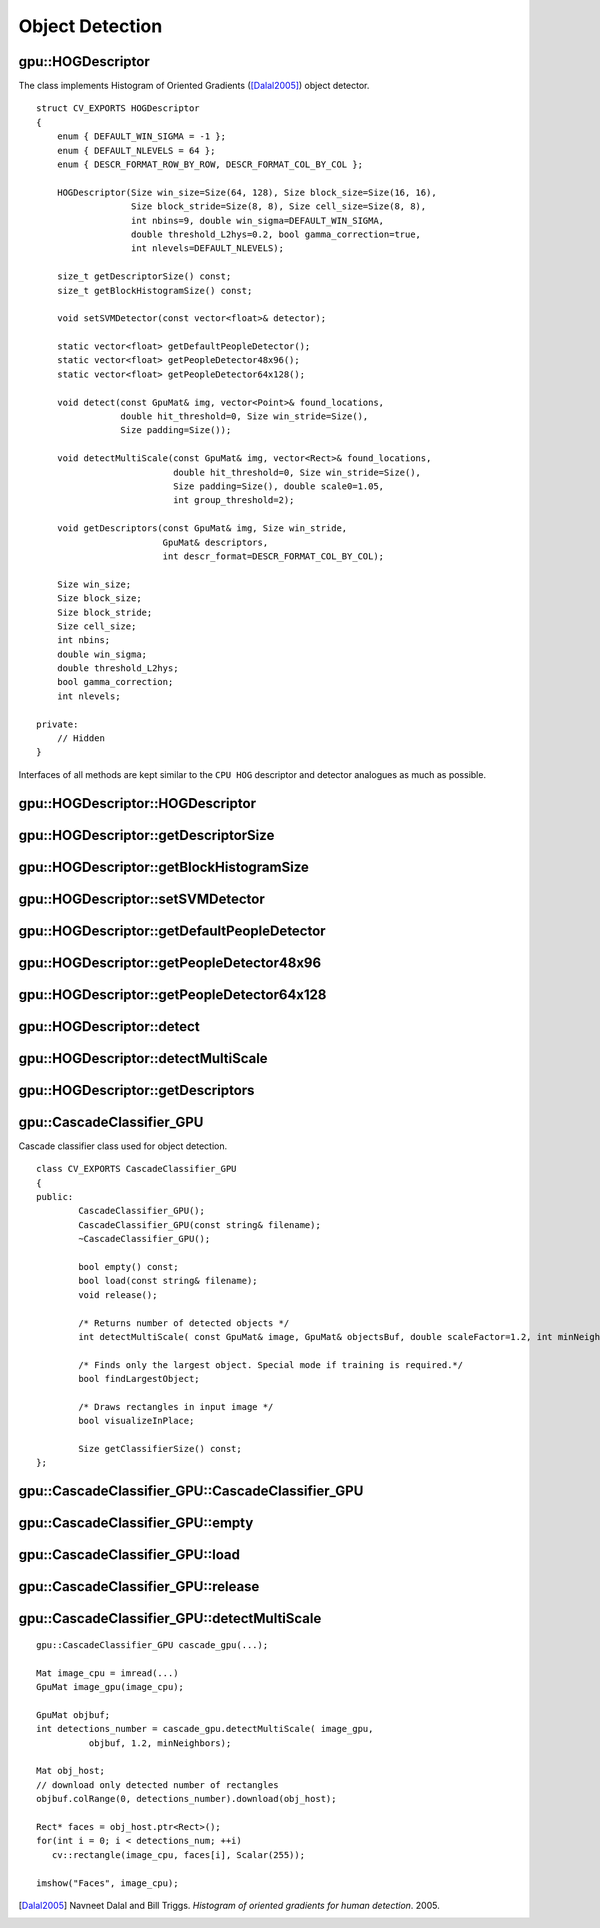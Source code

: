 Object Detection
================

.. highlight:: cpp

.. index:: gpu::HOGDescriptor

gpu::HOGDescriptor
------------------
.. ocv:class:: gpu::HOGDescriptor

The class implements Histogram of Oriented Gradients ([Dalal2005]_) object detector.
::

    struct CV_EXPORTS HOGDescriptor
    {
        enum { DEFAULT_WIN_SIGMA = -1 };
        enum { DEFAULT_NLEVELS = 64 };
        enum { DESCR_FORMAT_ROW_BY_ROW, DESCR_FORMAT_COL_BY_COL };

        HOGDescriptor(Size win_size=Size(64, 128), Size block_size=Size(16, 16),
                      Size block_stride=Size(8, 8), Size cell_size=Size(8, 8),
                      int nbins=9, double win_sigma=DEFAULT_WIN_SIGMA,
                      double threshold_L2hys=0.2, bool gamma_correction=true,
                      int nlevels=DEFAULT_NLEVELS);

        size_t getDescriptorSize() const;
        size_t getBlockHistogramSize() const;

        void setSVMDetector(const vector<float>& detector);

        static vector<float> getDefaultPeopleDetector();
        static vector<float> getPeopleDetector48x96();
        static vector<float> getPeopleDetector64x128();

        void detect(const GpuMat& img, vector<Point>& found_locations,
                    double hit_threshold=0, Size win_stride=Size(),
                    Size padding=Size());

        void detectMultiScale(const GpuMat& img, vector<Rect>& found_locations,
                              double hit_threshold=0, Size win_stride=Size(),
                              Size padding=Size(), double scale0=1.05,
                              int group_threshold=2);

        void getDescriptors(const GpuMat& img, Size win_stride,
                            GpuMat& descriptors,
                            int descr_format=DESCR_FORMAT_COL_BY_COL);

        Size win_size;
        Size block_size;
        Size block_stride;
        Size cell_size;
        int nbins;
        double win_sigma;
        double threshold_L2hys;
        bool gamma_correction;
        int nlevels;

    private:
        // Hidden
    }


Interfaces of all methods are kept similar to the ``CPU HOG`` descriptor and detector analogues as much as possible.

.. index:: gpu::HOGDescriptor::HOGDescriptor

gpu::HOGDescriptor::HOGDescriptor
-------------------------------------
.. ocv:function:: gpu::HOGDescriptor::HOGDescriptor(Size win_size=Size(64, 128),
   Size block_size=Size(16, 16), Size block_stride=Size(8, 8),
   Size cell_size=Size(8, 8), int nbins=9,
   double win_sigma=DEFAULT_WIN_SIGMA,
   double threshold_L2hys=0.2, bool gamma_correction=true,
   int nlevels=DEFAULT_NLEVELS)??check the output??

    Creates the ``HOG`` descriptor and detector.

   :param win_size: Detection window size. Align to block size and block stride.

   :param block_size: Block size in pixels. Align to cell size. Only (16,16) is supported for now.

   :param block_stride: Block stride. It must be a multiple of cell size.

   :param cell_size: Cell size. Only (8, 8) is supported for now.

   :param nbins: Number of bins. Only 9 bins per cell are supported for now.

   :param win_sigma: Gaussian smoothing window parameter.

   :param threshold_L2Hys: L2-Hys normalization method shrinkage.

   :param gamma_correction: Flag to specify whether the gamma correction preprocessing is required or not.

   :param nlevels: Maximum number of detection window increases.

.. index:: gpu::HOGDescriptor::getDescriptorSize

gpu::HOGDescriptor::getDescriptorSize
-----------------------------------------
.. ocv:function:: size_t gpu::HOGDescriptor::getDescriptorSize() const

    Returns the number of coefficients required for the classification.

.. index:: gpu::HOGDescriptor::getBlockHistogramSize

gpu::HOGDescriptor::getBlockHistogramSize
---------------------------------------------
.. ocv:function:: size_t gpu::HOGDescriptor::getBlockHistogramSize() const

    Returns the block histogram size.

.. index:: gpu::HOGDescriptor::setSVMDetector

gpu::HOGDescriptor::setSVMDetector
--------------------------------------
.. ocv:function:: void gpu::HOGDescriptor::setSVMDetector(const vector<float>\& detector)

    Sets coefficients for the linear SVM classifier.

.. index:: gpu::HOGDescriptor::getDefaultPeopleDetector

gpu::HOGDescriptor::getDefaultPeopleDetector
------------------------------------------------
.. ocv:function:: static vector<float> gpu::HOGDescriptor::getDefaultPeopleDetector()

    Returns coefficients of the classifier trained for people detection (for default window size).

.. index:: gpu::HOGDescriptor::getPeopleDetector48x96

gpu::HOGDescriptor::getPeopleDetector48x96
----------------------------------------------
.. ocv:function:: static vector<float> gpu::HOGDescriptor::getPeopleDetector48x96()

    Returns coefficients of the classifier trained for people detection (for 48x96 windows).

.. index:: gpu::HOGDescriptor::getPeopleDetector64x128

gpu::HOGDescriptor::getPeopleDetector64x128
-----------------------------------------------
.. ocv:function:: static vector<float> gpu::HOGDescriptor::getPeopleDetector64x128()

    Returns coefficients of the classifier trained for people detection (for 64x128 windows).

.. index:: gpu::HOGDescriptor::detect

gpu::HOGDescriptor::detect
------------------------------
.. ocv:function:: void gpu::HOGDescriptor::detect(const GpuMat\& img,
   vector<Point>\& found_locations, double hit_threshold=0,
   Size win_stride=Size(), Size padding=Size())??see output??

    Performs object detection without a multi-scale window.

   :param img: Source image.  ``CV_8UC1``  and  ``CV_8UC4`` types are supported for now.

   :param found_locations: Left-top corner points of detected objects boundaries.

   :param hit_threshold: Threshold for the distance between features and SVM classifying plane. Usually it is 0 and should be specfied in the detector coefficients (as the last free coefficient). But if the free coefficient is omitted (which is allowed), you can specify it manually here.

   :param win_stride: Window stride. It must be a multiple of block stride.

   :param padding: Mock parameter to keep the CPU interface compatibility. It must be (0,0).

.. index:: gpu::HOGDescriptor::detectMultiScale

gpu::HOGDescriptor::detectMultiScale
----------------------------------------
.. ocv:function:: void gpu::HOGDescriptor::detectMultiScale(const GpuMat\& img,
   vector<Rect>\& found_locations, double hit_threshold=0,
   Size win_stride=Size(), Size padding=Size(),
   double scale0=1.05, int group_threshold=2)??the same??

    Performs object detection with a multi-scale window.

   :param img: Source image. See  :ocv:func:`gpu::HOGDescriptor::detect`  for type limitations.

   :param found_locations: Detected objects boundaries.

   :param hit_threshold: Threshold for the distance between features and SVM classifying plane. See  :ocv:func:`gpu::HOGDescriptor::detect`  for details.

   :param win_stride: Window stride. It must be a multiple of block stride.

   :param padding: Mock parameter to keep the CPU interface compatibility. It must be (0,0).

   :param scale0: Coefficient of the detection window increase.

   :param group_threshold: Coefficient to regulate the similarity threshold. When detected, some objects can be covered by many rectangles. 0 means not to perform grouping. See  :ocv:func:`groupRectangles` .

.. index:: gpu::HOGDescriptor::getDescriptors

gpu::HOGDescriptor::getDescriptors
--------------------------------------
.. ocv:function:: void gpu::HOGDescriptor::getDescriptors(const GpuMat\& img,
   Size win_stride, GpuMat\& descriptors,
   int descr_format=DESCR_FORMAT_COL_BY_COL)?? the same??

    Returns block descriptors computed for the whole image. The function is mainly used to learn the classifier.

   :param img: Source image. See  :ocv:func:`gpu::HOGDescriptor::detect`  for type limitations.

   :param win_stride: Window stride. It must be a multiple of block stride.

   :param descriptors: 2D array of descriptors.

   :param descr_format: Descriptor storage format: 

        * **DESCR_FORMAT_ROW_BY_ROW** - Row-major order.

        * **DESCR_FORMAT_COL_BY_COL** - Column-major order.
            

.. index:: gpu::CascadeClassifier_GPU

gpu::CascadeClassifier_GPU
--------------------------
.. ocv:class:: gpu::CascadeClassifier_GPU

Cascade classifier class used for object detection. 
::

    class CV_EXPORTS CascadeClassifier_GPU
    {
    public:
            CascadeClassifier_GPU();
            CascadeClassifier_GPU(const string& filename);
            ~CascadeClassifier_GPU();

            bool empty() const;
            bool load(const string& filename);
            void release();

            /* Returns number of detected objects */
            int detectMultiScale( const GpuMat& image, GpuMat& objectsBuf, double scaleFactor=1.2, int minNeighbors=4, Size minSize=Size());

            /* Finds only the largest object. Special mode if training is required.*/
            bool findLargestObject;

            /* Draws rectangles in input image */
            bool visualizeInPlace;

            Size getClassifierSize() const;
    };


.. index:: gpu::CascadeClassifier_GPU::CascadeClassifier_GPU

gpu::CascadeClassifier_GPU::CascadeClassifier_GPU
-----------------------------------------------------
.. ocv:function:: gpu::CascadeClassifier_GPU(const string\& filename)

    Loads the classifier from a file.

    :param filename: Name of the file from which the classifier is loaded. Only the old ``haar`` classifier (trained by the ``haar`` training application) and NVIDIA's ``nvbin`` are supported.

.. index:: gpu::CascadeClassifier_GPU::empty

.. _gpu::CascadeClassifier_GPU::empty:

gpu::CascadeClassifier_GPU::empty
-------------------------------------
.. ocv:function:: bool gpu::CascadeClassifier_GPU::empty() const

    Checks whether the classifier is loaded or not.

.. index:: gpu::CascadeClassifier_GPU::load

.. _gpu::CascadeClassifier_GPU::load:

gpu::CascadeClassifier_GPU::load
------------------------------------
.. ocv:function:: bool gpu::CascadeClassifier_GPU::load(const string\& filename)

    Loads the classifier from a file. The previous content is destroyed.

    :param filename: Name of the file from which the classifier is loaded. Only the old ``haar`` classifier (trained by the ``haar`` training application) and NVIDIA's ``nvbin`` are supported.

.. index:: gpu::CascadeClassifier_GPU::release

gpu::CascadeClassifier_GPU::release
---------------------------------------
.. ocv:function:: void gpu::CascadeClassifier_GPU::release()

    Destroys the loaded classifier.

.. index:: gpu::CascadeClassifier_GPU::detectMultiScale

gpu::CascadeClassifier_GPU::detectMultiScale
------------------------------------------------
.. ocv:function:: int gpu::CascadeClassifier_GPU::detectMultiScale(const GpuMat\& image, GpuMat\& objectsBuf, double scaleFactor=1.2, int minNeighbors=4, Size minSize=Size())

    Detects objects of different sizes in the input image. The detected objects are returned as a list of rectangles.

    :param image: Matrix of type  ``CV_8U``  containing an image where objects should be detected.

    :param objects: Buffer to store detected objects (rectangles). If it is empty, it is allocated with the default size. If not empty, the function searches not more than N objects, where ``N = sizeof(objectsBufer's data)/sizeof(cv::Rect)``.

    :param scaleFactor: Value to specify how much the image size is reduced at each image scale.

    :param minNeighbors: Value to specify how many neighbours each candidate rectangle has to retain.

    :param minSize: Minimum possible object size. Objects smaller than that are ignored.

    The function returns the number of detected objects, so you can retrieve them as in the following example: 

::

    gpu::CascadeClassifier_GPU cascade_gpu(...);

    Mat image_cpu = imread(...)
    GpuMat image_gpu(image_cpu);

    GpuMat objbuf;
    int detections_number = cascade_gpu.detectMultiScale( image_gpu,
              objbuf, 1.2, minNeighbors);

    Mat obj_host;
    // download only detected number of rectangles
    objbuf.colRange(0, detections_number).download(obj_host);

    Rect* faces = obj_host.ptr<Rect>();
    for(int i = 0; i < detections_num; ++i)
       cv::rectangle(image_cpu, faces[i], Scalar(255));

    imshow("Faces", image_cpu);


.. seealso:: :ocv:func:`CascadeClassifier::detectMultiScale` 

.. [Dalal2005] Navneet Dalal and Bill Triggs. *Histogram of oriented gradients for human detection*. 2005.
